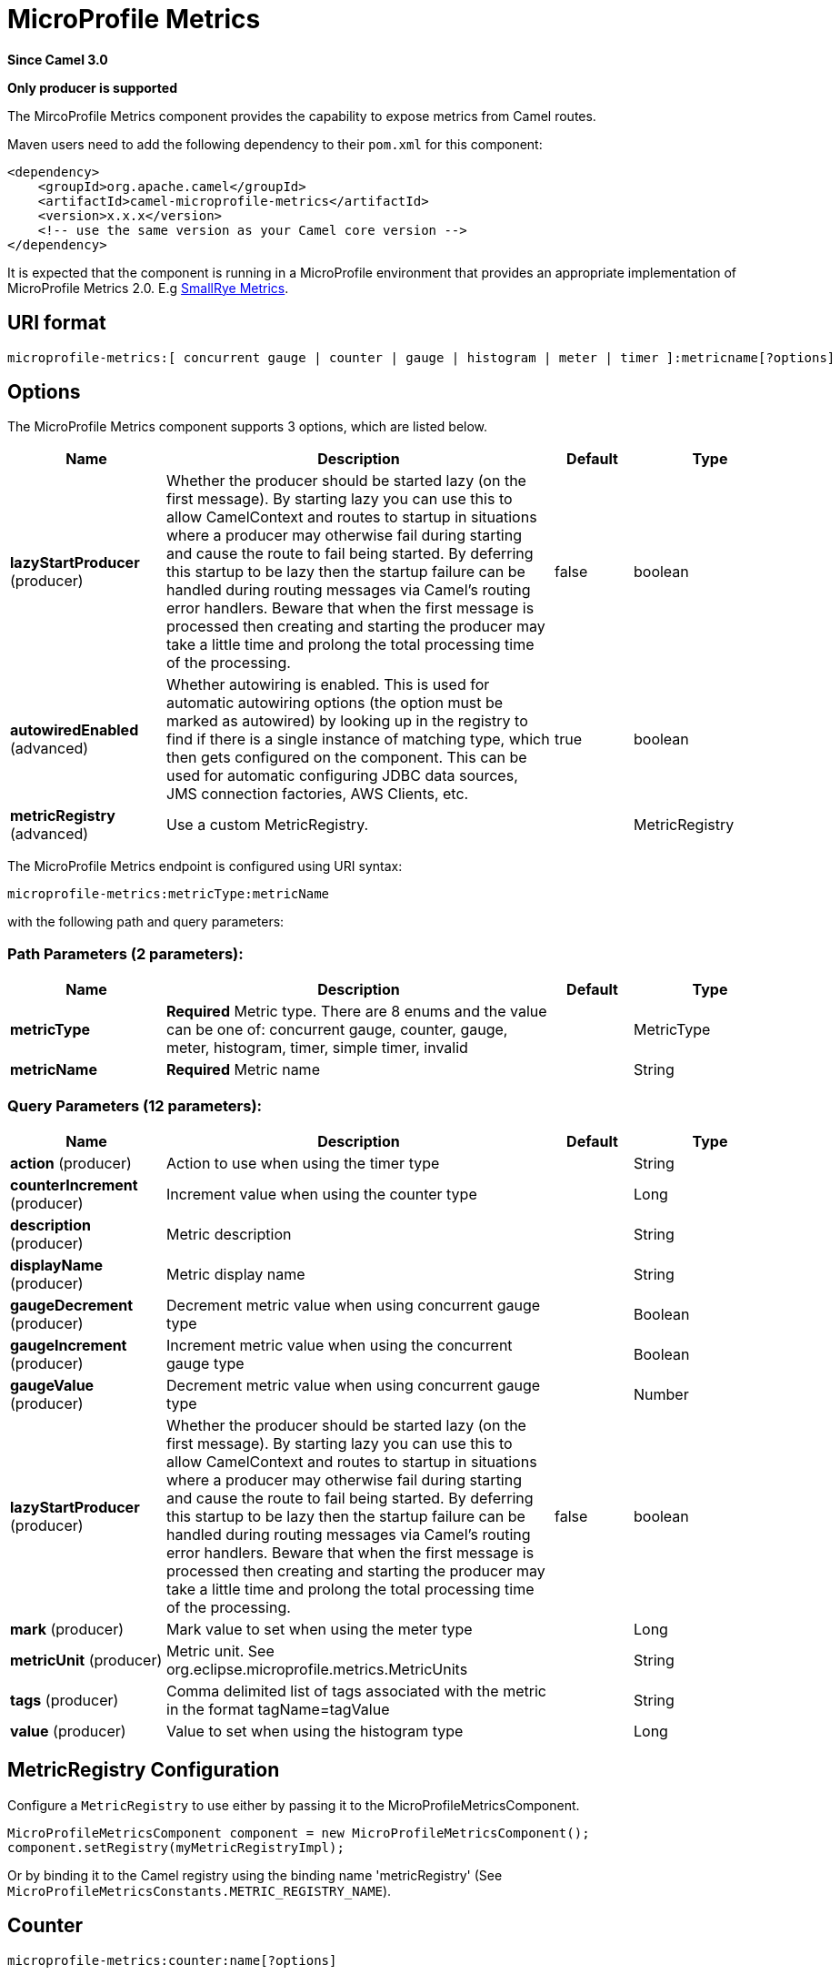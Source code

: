 [[microprofile-metrics-component]]
= MicroProfile Metrics Component
//THIS FILE IS COPIED: EDIT THE SOURCE FILE:
:page-source: components/camel-microprofile/camel-microprofile-metrics/src/main/docs/microprofile-metrics-component.adoc
:docTitle: MicroProfile Metrics
:shortname: microprofile-metrics
:artifactId: camel-microprofile-metrics
:description: Expose metrics from Camel routes.
:since: 3.0
:supportLevel: Stable
:component-header: Only producer is supported

*Since Camel {since}*

*{component-header}*

The MircoProfile Metrics component provides the capability to expose metrics from Camel routes.

Maven users need to add the following dependency to their `pom.xml`
for this component:

[source,xml]
----
<dependency>
    <groupId>org.apache.camel</groupId>
    <artifactId>camel-microprofile-metrics</artifactId>
    <version>x.x.x</version>
    <!-- use the same version as your Camel core version -->
</dependency>
----

It is expected that the component is running in a MicroProfile environment that provides an appropriate implementation of MicroProfile Metrics 2.0. E.g https://github.com/smallrye/smallrye-metrics[SmallRye Metrics].

== URI format

[source]
----
microprofile-metrics:[ concurrent gauge | counter | gauge | histogram | meter | timer ]:metricname[?options]
----

== Options
// component options: START
The MicroProfile Metrics component supports 3 options, which are listed below.



[width="100%",cols="2,5,^1,2",options="header"]
|===
| Name | Description | Default | Type
| *lazyStartProducer* (producer) | Whether the producer should be started lazy (on the first message). By starting lazy you can use this to allow CamelContext and routes to startup in situations where a producer may otherwise fail during starting and cause the route to fail being started. By deferring this startup to be lazy then the startup failure can be handled during routing messages via Camel's routing error handlers. Beware that when the first message is processed then creating and starting the producer may take a little time and prolong the total processing time of the processing. | false | boolean
| *autowiredEnabled* (advanced) | Whether autowiring is enabled. This is used for automatic autowiring options (the option must be marked as autowired) by looking up in the registry to find if there is a single instance of matching type, which then gets configured on the component. This can be used for automatic configuring JDBC data sources, JMS connection factories, AWS Clients, etc. | true | boolean
| *metricRegistry* (advanced) | Use a custom MetricRegistry. |  | MetricRegistry
|===
// component options: END

// endpoint options: START
The MicroProfile Metrics endpoint is configured using URI syntax:

----
microprofile-metrics:metricType:metricName
----

with the following path and query parameters:

=== Path Parameters (2 parameters):


[width="100%",cols="2,5,^1,2",options="header"]
|===
| Name | Description | Default | Type
| *metricType* | *Required* Metric type. There are 8 enums and the value can be one of: concurrent gauge, counter, gauge, meter, histogram, timer, simple timer, invalid |  | MetricType
| *metricName* | *Required* Metric name |  | String
|===


=== Query Parameters (12 parameters):


[width="100%",cols="2,5,^1,2",options="header"]
|===
| Name | Description | Default | Type
| *action* (producer) | Action to use when using the timer type |  | String
| *counterIncrement* (producer) | Increment value when using the counter type |  | Long
| *description* (producer) | Metric description |  | String
| *displayName* (producer) | Metric display name |  | String
| *gaugeDecrement* (producer) | Decrement metric value when using concurrent gauge type |  | Boolean
| *gaugeIncrement* (producer) | Increment metric value when using the concurrent gauge type |  | Boolean
| *gaugeValue* (producer) | Decrement metric value when using concurrent gauge type |  | Number
| *lazyStartProducer* (producer) | Whether the producer should be started lazy (on the first message). By starting lazy you can use this to allow CamelContext and routes to startup in situations where a producer may otherwise fail during starting and cause the route to fail being started. By deferring this startup to be lazy then the startup failure can be handled during routing messages via Camel's routing error handlers. Beware that when the first message is processed then creating and starting the producer may take a little time and prolong the total processing time of the processing. | false | boolean
| *mark* (producer) | Mark value to set when using the meter type |  | Long
| *metricUnit* (producer) | Metric unit. See org.eclipse.microprofile.metrics.MetricUnits |  | String
| *tags* (producer) | Comma delimited list of tags associated with the metric in the format tagName=tagValue |  | String
| *value* (producer) | Value to set when using the histogram type |  | Long
|===
// endpoint options: END

== MetricRegistry Configuration

Configure a `MetricRegistry` to use either by passing it to the MicroProfileMetricsComponent.

[source,java]
----
MicroProfileMetricsComponent component = new MicroProfileMetricsComponent();
component.setRegistry(myMetricRegistryImpl);
----

Or by binding it to the Camel registry using the binding name 'metricRegistry' (See `MicroProfileMetricsConstants.METRIC_REGISTRY_NAME`).


== [[MicroProfileMetrics-counter]]Counter

[source]
----
microprofile-metrics:counter:name[?options]
----

=== Options

[width="100%",options="header"]
|=====================================================
|Name |Default |Description
|counterIncrement  |- |Value to add to the counter
|=====================================================

If `counterIncrement` is not defined then counter value will be incremented by one.

[source,java]
----
// Increment counter simple.counter by 7
from("direct:in")
    .to("microprofile-metrics:counter:simple.counter?counterIncrement=7")
    .to("direct:out");
----

[source,java]
----
// Increment counter simple.counter by 1
from("direct:in")
    .to("microprofile-metrics:counter:simple.counter")
    .to("direct:out");
----

=== Headers

Message headers can be used to override the
`counterIncrement` values specified on the `microprofile-metrics` endpoint URI.

[width="100%",cols="10%,80%,10%",options="header",]
|====================================================================
|Name |Description |Expected type
|CamelMicroProfileMetricsCounterIncrement  |Override increment value from the URI |Long
|====================================================================

[source,java]
----
// Increment counter simple.counter by 417
from("direct:in")
    .setHeader(MicroProfileMetricsConstants.HEADER_COUNTER_INCREMENT, constant(417))
    .to("microprofile-metrics:counter:simple.counter?increment=7")
    .to("direct:out");
----

== [[MicroProfileMetrics-concurrentGauge]]Concurrent Gauge

[source]
----
microprofile-metrics:concurrent gauge:name[?options]
----

=== Options

[width="100%",options="header"]
|=====================================================
|Name |Default |Description
|gaugeIncrement  |false |Value to add to the counter
|gaugeDecrement  |false |Value to add to the counter
|=====================================================

If neither `gaugeIncrement` or `gaugeDecrement` are defined then no action is performed on the gauge.

[source,java]
----
// Increment concurrent gauge simple.gauge by 1
from("direct:in")
    .to("microprofile-metrics:concurrent gauge:simple.gauge?gaugeIncrement=true")
    .to("direct:out");
----

[source,java]
----
// Decrement concurrent gauge simple.gauge by 1
from("direct:in")
    .to("microprofile-metrics:concurrent gauge:simple.gauge?gaugeDecrement=true")
    .to("direct:out");
----

=== Headers

Message headers can be used to override the
`gaugeIncrement` and `gaugeDecrement` values specified on the `microprofile-metrics` endpoint URI.

[width="100%",cols="10%,80%,10%",options="header",]
|====================================================================
|Name |Description |Expected type
|CamelMicroProfileMetricsGaugeIncrement  |Override gaugeIncrement value from the URI |Boolean
|CamelMicroProfileMetricsGaugeDecrement  |Override gaugeDecrement value from the URI |Boolean
|====================================================================

[source,java]
----
// Increment concurrent gauge simple.gauge by 1
from("direct:in")
    .setHeader(MicroProfileMetricsConstants.HEADER_GAUGE_INCREMENT, constant(true))
    .to("microprofile-metrics:concurrent gauge:simple.gauge")
    .to("direct:out");
----

----
// Decrement concurrent gauge simple.gauge by 1
from("direct:in")
    .setHeader(MicroProfileMetricsConstants.HEADER_GAUGE_DECREMENT, constant(true))
    .to("microprofile-metrics:concurrent gauge:simple.gauge")
    .to("direct:out");
----

== [[MicroProfileMetrics-Gauge]]Gauge

[source]
----
microprofile-metrics:gauge:name[?options]
----

=== Options

[width="100%",options="header"]
|=====================================================
|Name |Default |Description
|gaugeValue  |false |Value to set the gauge to
|=====================================================

If `gaugeValue` is not defined then no action is performed on the gauge.

[source,java]
----
// Set gauge simple.gauge value to 10
from("direct:in")
    .to("microprofile-metrics:gauge:simple.gauge?gaugeValue=10")
    .to("direct:out");
----

=== Headers

Message headers can be used to override the
`gaugeValue` value specified on the `microprofile-metrics` endpoint URI.

[width="100%",cols="10%,80%,10%",options="header",]
|====================================================================
|Name |Description |Expected type
|CamelMicroProfileMetricsGaugeValue  |Override gaugeValue value from the URI |Number
|====================================================================

[source,java]
----
// Set gauge simple.gauge value to 10
from("direct:in")
    .setHeader(MicroProfileMetricsConstants.HEADER_GAUGE_VALUE, constant(10))
    .to("microprofile-metrics:gauge:simple.gauge")
    .to("direct:out");
----

== [[MicroProfileMetrics-histogram]]Histogram

[source]
----
microprofile-metrics:histogram:name[?options]
----

=== Options

[width="100%",options="header"]
|=====================================================
|Name |Default |Description
|value  |- |Value to set on the histogram
|=====================================================

If `value` is not defined then histogram value will not be changed.

[source,java]
----
// Set histogram simple.histogram to 7
from("direct:in")
    .to("microprofile-metrics:histogram:simple.histogram?value=7")
    .to("direct:out");
----

=== Headers

Message headers can be used to override the
`value` specified on the `microprofile-metrics` endpoint URI.

[width="100%",cols="10%,80%,10%",options="header",]
|====================================================================
|Name |Description |Expected type
|CamelMicroProfileMetricsHistogramValue  |Override histogram value from the URI |Long
|====================================================================

[source,java]
----
// Set histogram simple.histogram to 417
from("direct:in")
    .setHeader(MicroProfileMetricsConstants.HEADER_HISTOGRAM_VALUE, constant(417))
    .to("microprofile-metrics:histogram:simple.histogram?value=7")
    .to("direct:out");
----

== [[MicroProfileMetrics-meter]]Meter

[source]
----
microprofile-metrics:meter:name[?options]
----

=== Options

[width="100%",options="header"]
|=====================================================
|Name |Default |Description
|mark  |- |Mark value to set on the meter
|=====================================================

If `mark` is not defined then the meter will be marked with the value '1'.

[source,java]
----
// Mark the meter simple.meter with 7
from("direct:in")
    .to("microprofile-metrics:meter:simple.meter?mark=7")
    .to("direct:out");
----

[source,java]
----
// Mark the meter simple.meter with 1
from("direct:in")
    .to("microprofile-metrics:meter:simple.meter")
    .to("direct:out");
----

=== Headers

Message headers can be used to override the
`value` specified on the `microprofile-metrics` endpoint URI.

[width="100%",cols="10%,80%,10%",options="header",]
|====================================================================
|Name |Description |Expected type
|CamelMicroProfileMetricsMeterMark  |Override meter mark value from the URI |Long
|====================================================================

[source,java]
----
// Mark the meter simple.meter with 417
from("direct:in")
    .setHeader(MicroProfileMetricsConstants.HEADER_METER_MARK, constant(417))
    .to("microprofile-metrics:meter:simple.meter?value=7")
    .to("direct:out");
----

== [[MicroProfileMetrics-Timer]]Timer

[source]
----
microprofile-metrics:timer:name[?options]
----

=== Options

[width="100%",options="header"]
|=====================================================
|Name |Default |Description
|action  |- |start or stop
|=====================================================

If no `action` is specified or it's an invalid value, then no timer update occurs.

If the `start` action is called on an already running timer or `stop` is called on an unknown timer, then
no timer(s) are updated.

[source,java]
----
// Measure time spent in route `direct:calculate`
from("direct:in")
    .to("microprofile-metrics:timer:simple.timer?action=start")
    .to("direct:calculate")
    .to("microprofile-metrics:timer:simple.timer?action=stop");
----

=== Headers

Message headers can be used to override the
`action` specified on the `microprofile-metrics` endpoint URI.

[width="100%",cols="10%,80%,10%",options="header",]
|====================================================================
|Name |Description |Expected type
|CamelMicroProfileMetricsTimerAction  |Override time action from the URI |org.apache.camel.component.microprofile.metrics.TimerAction
|====================================================================

[source,java]
----
// Mark the meter simple.meter with 417
from("direct:in")
    .setHeader(MicroProfileMetricsConstants.HEADER_TIMER_ACTION, TimerAction.START)
    .to("microprofile-metrics:timer:simple.timer")
    .to("direct:out");
----


== MicroProfileMetricsRoutePolicyFactory

This factory allows to add a RoutePolicy for each
route and exposes route utilization statistics using MicroProfile metrics.

[NOTE]
====
Instead of using the MicroProfileMetricsRoutePolicyFactory you can define a
MicroProfileMetricsRoutePolicy per route you want to instrument, in case you only
want to instrument a few selected routes.
====

Add the factory to the `CamelContext` as shown below:

[source,java]
----
context.addRoutePolicyFactory(new MicroProfileMetricsRoutePolicyFactory());
----


== MicroProfileMetricsMessageHistoryFactory

This factory captures message history performance statistics while routing messages.

Add the factory to the `CamelContext` as shown below:

[source,java]
----
context.setMessageHistoryFactory(new MicroProfileMetricsMessageHistoryFactory());
----


== MicroProfileMetricsExchangeEventNotifier

The exchange event notifier times exchanges from creation through to completion.

EventNotifiers can be added to the `CamelContext`, e.g.:

[source,java]
----
camelContext.getManagementStrategy().addEventNotifier(new MicroProfileMetricsExchangeEventNotifier())
----


== MicroProfileMetricsRouteEventNotifier

The route event notifier counts added and running routes within the `CamelContext`.

EventNotifiers can be added to the `CamelContext`, e.g.:

[source,java]
----
camelContext.getManagementStrategy().addEventNotifier(new MicroProfileMetricsRouteEventNotifier())
----

== MicroProfileMetricsCamelContextEventNotifier

The Camel Context event notifier adds some basic metrics about the state of the `CamelContext`.

EventNotifiers can be added to the `CamelContext`, e.g.:

[source,java]
----
camelContext.getManagementStrategy().addEventNotifier(new MicroProfileMetricsCamelContextEventNotifier())
----
